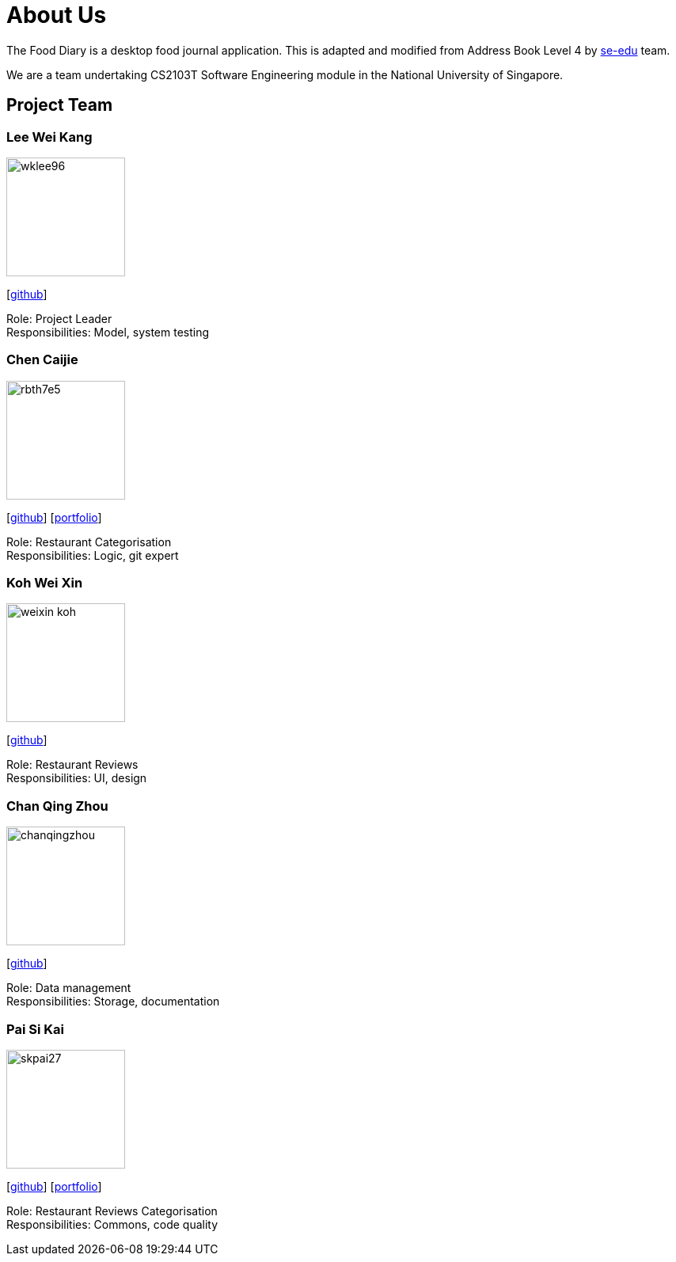 = About Us
:site-section: AboutUs
:relfileprefix: team/
:imagesDir: images
:stylesDir: stylesheets

The Food Diary is a desktop food journal application. This is adapted and modified from Address Book Level 4
by https://se-edu.github.io/docs/Team.html[se-edu] team.

We are a team undertaking CS2103T Software Engineering module in the National University of Singapore.


== Project Team

=== Lee Wei Kang
image::wklee96.png[width="150", align="left"]
{empty} [https://github.com/Wklee96[github]]

Role: Project Leader +
Responsibilities: Model, system testing

=== Chen Caijie
image::rbth7e5.png[width="150", align="left"]
{empty}[https://github.com/rbth7e5[github]] [<<rbth7e5#, portfolio>>]

Role: Restaurant Categorisation +
Responsibilities: Logic, git expert

=== Koh Wei Xin
image::weixin-koh.png[width="150", align="left"]
{empty}[http://github.com/yijinl[github]]

Role: Restaurant Reviews +
Responsibilities: UI, design

=== Chan Qing Zhou
image::chanqingzhou.png[width="150", align="left"]
{empty}[https://github.com/chanqingzhou[github]]

Role: Data management +
Responsibilities: Storage, documentation

=== Pai Si Kai
image::skpai27.png[width="150", align="left"]
{empty}[https://github.com/skpai27[github]] [<<skpai27#, portfolio>>]

Role: Restaurant Reviews Categorisation +
Responsibilities: Commons, code quality
